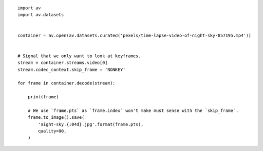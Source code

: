 

::

    import av
    import av.datasets
    
    
    container = av.open(av.datasets.curated('pexels/time-lapse-video-of-night-sky-857195.mp4'))
    
    
    # Signal that we only want to look at keyframes.
    stream = container.streams.video[0]
    stream.codec_context.skip_frame = 'NONKEY'
    
    for frame in container.decode(stream):
    
        print(frame)
    
        # We use `frame.pts` as `frame.index` won't make must sense with the `skip_frame`.
        frame.to_image().save(
            'night-sky.{:04d}.jpg'.format(frame.pts),
            quality=80,
        )
